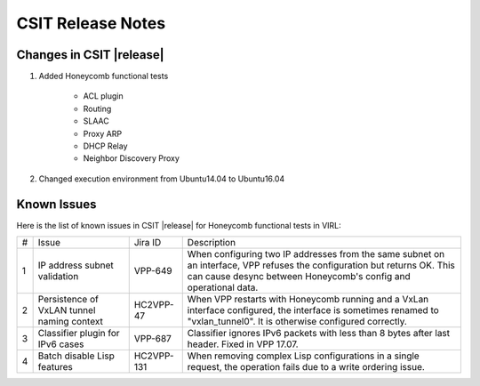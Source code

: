 CSIT Release Notes
==================

Changes in CSIT |release|
-------------------------

#. Added Honeycomb functional tests

    - ACL plugin
    - Routing
    - SLAAC
    - Proxy ARP
    - DHCP Relay
    - Neighbor Discovery Proxy

#. Changed execution environment from Ubuntu14.04 to Ubuntu16.04

Known Issues
------------

Here is the list of known issues in CSIT |release| for Honeycomb functional
tests in VIRL:

+---+--------------------------------------------+------------+----------------------------------------------------------------------------+
| # | Issue                                      | Jira ID    | Description                                                                |
+---+--------------------------------------------+------------+----------------------------------------------------------------------------+
| 1 | IP address subnet validation               | VPP-649    | When configuring two IP addresses from the same subnet on an interface,    |
|   |                                            |            | VPP refuses the configuration but returns OK. This can cause desync        |
|   |                                            |            | between Honeycomb's config and operational data.                           |
+---+--------------------------------------------+------------+----------------------------------------------------------------------------+
| 2 | Persistence of VxLAN tunnel naming context | HC2VPP-47  | When VPP restarts with Honeycomb running and a VxLan interface configured, |
|   |                                            |            | the interface is sometimes renamed to "vxlan_tunnel0".                     |
|   |                                            |            | It is otherwise configured correctly.                                      |
+---+--------------------------------------------+------------+----------------------------------------------------------------------------+
| 3 | Classifier plugin for IPv6 cases           | VPP-687    | Classifier ignores IPv6 packets with less than 8 bytes after last header.  |
|   |                                            |            | Fixed in VPP 17.07.                                                        |
+---+--------------------------------------------+------------+----------------------------------------------------------------------------+
| 4 | Batch disable Lisp features                | HC2VPP-131 | When removing complex Lisp configurations in a single request,             |
|   |                                            |            | the operation fails due to a write ordering issue.                         |
+---+--------------------------------------------+------------+----------------------------------------------------------------------------+



